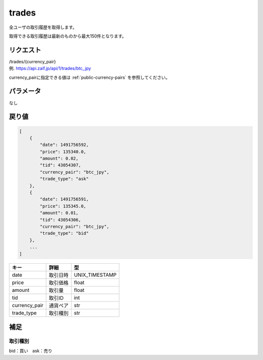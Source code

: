=============================
trades
=============================
全ユーザの取引履歴を取得します。

取得できる取引履歴は最新のものから最大150件となります。

リクエスト
==============
| /trades/{currency_pair}
| 例. https://api.zaif.jp/api/1/trades/btc_jpy

currency_pairに指定できる値は :ref:`public-currency-pairs` を参照してください。


パラメータ
==============
なし


戻り値
==============
.. code-block:: python

    [
        {
            "date": 1491756592,
            "price": 135340.0,
            "amount": 0.02,
            "tid": 43054307,
            "currency_pair": "btc_jpy",
            "trade_type": "ask"
        },
        {
            "date": 1491756591,
            "price": 135345.0,
            "amount": 0.01,
            "tid": 43054306,
            "currency_pair": "btc_jpy",
            "trade_type": "bid"
        },
        ...
    ]


.. csv-table::
   :header: "キー", "詳細", "型"

   "date", "取引日時", "UNIX_TIMESTAMP"
   "price", "取引価格", "float"
   "amount", "取引量", "float"
   "tid", "取引ID", "int"
   "currency_pair", "通貨ペア", "str"
   "trade_type", "取引種別", "str"

補足
==============

取引種別
--------------

| bid：買い　ask：売り

